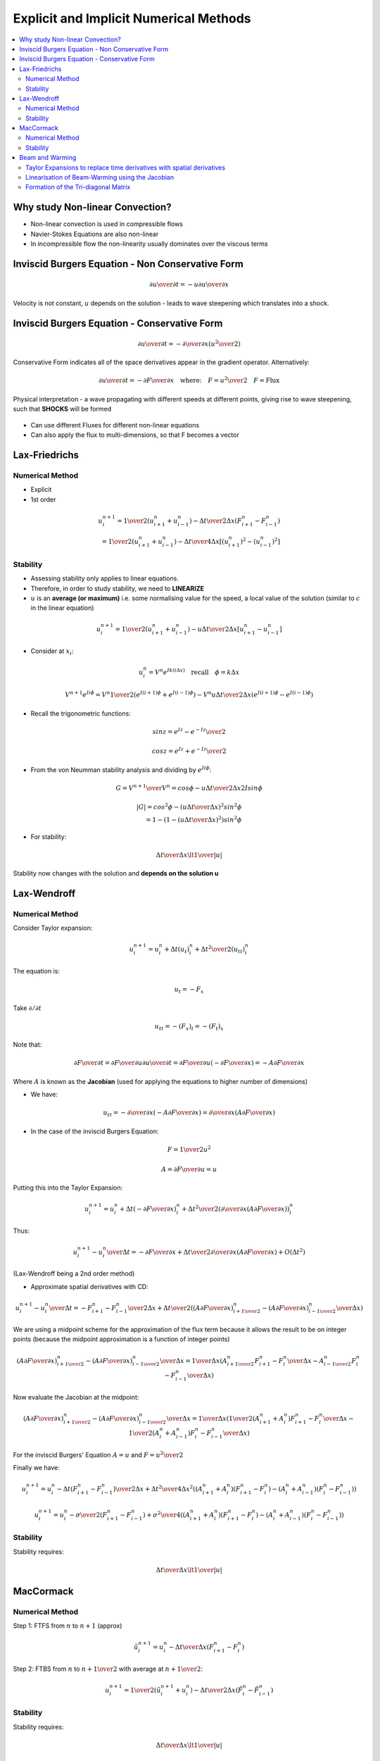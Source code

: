 =======================================
Explicit and Implicit Numerical Methods
=======================================

.. contents::
   :local:

Why study Non-linear Convection?
================================

* Non-linear convection is used in compressible flows
* Navier-Stokes Equations are also non-linear
* In incompressible flow the non-linearity usually dominates over the viscous terms

Inviscid Burgers Equation - Non Conservative Form
=================================================

.. math:: {\partial u \over \partial t} = -u {\partial u \over \partial x}

Velocity is not constant, :math:`u` depends on the solution - leads to wave steepening which translates into a shock.

Inviscid Burgers Equation - Conservative Form
=============================================

.. math:: {\partial u \over \partial t} = - {\partial \over \partial x} \left( {u^2 \over 2} \right)

Conservative Form indicates all of the space derivatives appear in the gradient operator. Alternatively:

.. math:: {\partial u \over \partial t} = - {\partial F \over \partial x} \quad \text{where:} \quad F = {u^2 \over 2} \quad F = \text{Flux}

Physical interpretation - a wave propagating with different speeds at different points, giving rise to wave steepening, such that **SHOCKS** will be formed

.. figure:: _images/wave_steepening.png
   :align: center
   
* Can use different Fluxes for different non-linear equations
* Can also apply the flux to multi-dimensions, so that F becomes a vector

Lax-Friedrichs
==============

Numerical Method
----------------

* Explicit
* 1st order

.. math:: u_i^{n+1} = {1 \over 2}(u_{i+1}^n + u_{i-1}^n) - 
                      {\Delta t \over {2 \Delta x}}(F_{i+1}^n - F_{i-1}^n) \\ = 
                      {1 \over 2}(u_{i+1}^n + u_{i-1}^n) - 
                      {\Delta t \over {4 \Delta x}}[(u_{i+1}^n)^2 - (u_{i-1}^n)^2]

Stability
---------

* Assessing stability only applies to linear equations.
* Therefore, in order to study stability, we need to **LINEARIZE**
* :math:`u` is an **average (or maximum)** i.e. some normalising value for the speed, a local value of the solution (similar to :math:`c` in the linear equation)

.. math:: u_i^{n+1} = {1 \over 2}(u_{i+1}^n + u_{i-1}^n) - 
                      {u \Delta t \over {2 \Delta x}}[u_{i+1}^n - u_{i-1}^n]

* Consider at :math:`x_i`:

.. math:: u_i^n = V^n e^{Ik(i \Delta x)} \quad \text{recall} \quad \phi = k \Delta x

.. math:: V^{n+1} e^{I i \phi} = V^n {1 \over 2}(e^{I(i+1) \phi} + e^{I(i-1) \phi}) - 
          {{V^n u \Delta t} \over {2 \Delta x}}(e^{I(i+1) \phi} - e^{I(i-1) \phi})
 
* Recall the trigonometric functions:

.. math:: sin z = {{e^{Iz} - e^{-Iz}} \over 2}

.. math:: cos z = {{e^{Iz} + e^{-Iz}} \over 2}

* From the von Neumman stability analysis and dividing by :math:`e^{Ii \phi}`:

.. math:: G = {V^{n+1} \over V^n} = cos \phi - {{u \Delta t} \over {2 \Delta x}} 2 I sin \phi

.. math:: \left| G \right| =  cos^2 \phi - \left( {{u \Delta t} \over {\Delta x}} \right)^2 sin^2 \phi \\
                           = 1- \left(1- \left( {{u \Delta t} \over {\Delta x}} \right)^2 \right) sin^2 \phi

* For stability:

.. math:: {{\Delta t} \over {\Delta x}} \lt {1 \over {\left| u \right|}}

Stability now changes with the solution and **depends on the solution u**

Lax-Wendroff
============

Numerical Method
----------------

Consider Taylor expansion:

.. math:: u_i^{n+1} = u_i^n + \Delta t (u_t)_i^n + {{\Delta t^2} \over 2} (u_{tt})_i^n

The equation is:

.. math:: u_t = -F_x

Take :math:`\partial / {\partial t}`

.. math:: u_{tt} = -(F_x)_t = -(F_t)_x

Note that:

.. math:: {\partial F \over \partial t} = {\partial F \over \partial u} {\partial u \over \partial t} 
          = {\partial F \over \partial u} \left(- {\partial F \over \partial x} \right) 
          = -A {\partial F \over \partial x}

Where :math:`A` is known as the **Jacobian** (used for applying the equations to higher number of dimensions)

* We have:

.. math:: u_{tt} = - {\partial \over \partial x}\left( -A {\partial F \over \partial x} \right) = {\partial \over {\partial x}} \left( A {\partial F \over \partial x}  \right)

* In the case of the inviscid Burgers Equation:

.. math:: F = {1 \over 2} u^2

.. math:: A = {\partial F \over \partial u} = u

Putting this into the Taylor Expansion:


.. math:: u_i^{n+1} = u_i^n + \Delta t \left(-{\partial F \over \partial x} \right)_i^n + 
                     {{\Delta t^2} \over 2} \left( {\partial \over {\partial x}} \left( A {\partial F \over \partial x}  \right) \right)_i^n

Thus:

.. math:: {{u_i^{n+1} - u_i^n} \over \Delta t} = -{\partial F \over \partial x} + 
                {{\Delta t} \over 2} {\partial \over {\partial x}} \left( A {\partial F \over \partial x}  \right) + O(\Delta t^2)

(Lax-Wendroff being a 2nd order method)

* Approximate spatial derivatives with CD:

.. math:: {{u_i^{n+1} - u_i^n} \over \Delta t} = -{{F_{i+1}^n - F_{i-1}^n} \over 2 \Delta x} + 
          {{\Delta t} \over 2} \left( {{ \left( A {\partial F \over \partial x}  \right)_{i+{1 \over 2}}^n-
          \left( A {\partial F \over \partial x}  \right)_{i-{1 \over 2}}^n} \over {\Delta x}}       \right)

We are using a midpoint scheme for the approximation of the flux term because it allows the result to be on integer points (because the midpoint approximation is a function of integer points)

.. math:: {{ \left( A {\partial F \over \partial x}  \right)_{i+{1 \over 2}}^n-
          \left( A {\partial F \over \partial x}  \right)_{i-{1 \over 2}}^n} \over {\Delta x}} = 
          {1 \over {\Delta x}} (A_{i+{1 \over 2}}^n{{{F_{i+1}^n - F_i^n} \over {\Delta x} }} -
          A_{i-{1 \over 2}}^n{{{F_{i}^n - F_{i-1}^n} \over {\Delta x} }})

Now evaluate the Jacobian at the midpoint:

.. math:: {{ \left( A {\partial F \over \partial x}  \right)_{i+{1 \over 2}}^n-
          \left( A {\partial F \over \partial x}  \right)_{i-{1 \over 2}}^n} \over {\Delta x}} = 
          {1 \over {\Delta x}} \left( {1 \over 2}({A_{i+1}^n + A_{i}^n}){{{F_{i+1}^n - F_i^n} \over {\Delta x} }} -
          {1 \over 2}({A_{i}^n + A_{i-1}^n}) {{{F_{i}^n - F_{i-1}^n} \over {\Delta x} }} \right)

For the inviscid Burgers' Equation :math:`A = u` and :math:`F = {u^2 \over 2}`

Finally we have:

.. math:: u_i^{n+1} = u_i^n - {{\Delta t}} {(F_{i+1}^n - F_{i-1}^n) \over {2 \Delta x}} +
          {\Delta t^2 \over {4 \Delta x^2}} \left( {({A_{i+1}^n + A_i^n}) } {{ ({F_{i+1}^n - F_i^n}) }} -
          {({A_{i}^n + A_{i-1}^n})}{{ ({F_{i}^n - F_{i-1}^n}) }} \right) 

.. math:: u_i^{n+1} = u_i^n - {{\sigma \over 2}} {(F_{i+1}^n - F_{i-1}^n)} +
          {\sigma^2 \over {4}} \left( {({A_{i+1}^n + A_i^n}) } {{ ({F_{i+1}^n - F_i^n}) }} -
          {({A_{i}^n + A_{i-1}^n})}{{ ({F_{i}^n - F_{i-1}^n}) }} \right) 

Stability
---------

Stability requires: 

.. math:: {{\Delta t} \over {\Delta x}} \lt {1 \over {\left| u \right|}}

MacCormack
==========

Numerical Method
----------------

Step 1: FTFS from :math:`n` to :math:`n+1` (approx)

.. math:: \tilde{u}_i^{n+1} = u_i^n - {\Delta t \over \Delta x}(F_{i+1}^n - F_{i}^n)

Step 2: FTBS from :math:`n` to :math:`n+{1 \over 2}` with average at :math:`n+{1 \over 2}`:

.. math:: u_i^{n+1} = {1 \over 2}(\tilde{u}_i^{n+1} + u_i^n) - 
                      {\Delta t \over {2 \Delta x}} (\tilde{F}_i^n - \tilde{F}_{i-1}^n)

Stability
---------

Stability requires: 

.. math:: {{\Delta t} \over {\Delta x}} \lt {1 \over {\left| u \right|}}

Beam and Warming
================

This is different from the explicit 2nd order upwind Beam-Warming

Taylor Expansions to replace time derivatives with spatial derivatives
----------------------------------------------------------------------

Consider Taylor expansion:

.. math:: u(x,t+\Delta t) = u(x,t) + \Delta t \left. {\partial u \over \partial t} \right|_{x,t} +
                            {{\Delta t^2} \over 2}  \left. {\partial^2 u \over \partial t^2} \right|_{x,t} +
                            O(\Delta t^3)
   :label: 1

.. math:: u(x,t) = u(x,t+\Delta t)- \Delta t \left. {\partial u \over \partial t} \right|_{x,t+\Delta t} +
                   {{\Delta t^2} \over 2}  \left. {\partial^2 u \over \partial t^2} \right|_{x,t+\Delta t} -
                   O(\Delta t^3)
   :label: 2

:eq:`1` - :eq:`2`:

.. math:: 2 u(x,t+\Delta t) = 2 u(x,t) + \Delta t \left. {\partial u \over \partial t} \right|_{x,t} +
                               \Delta t \left. {\partial u \over \partial t} \right|_{x,t+\Delta t} + 
                               {{\Delta t^2} \over 2} \left. {\partial^2 u \over \partial t^2} \right|_{x,t} -
                               {{\Delta t^2} \over 2} \left. {\partial^2 u \over \partial t^2} \right|_{x,t+\Delta t} +
                               O(\Delta t^3)

.. math:: u_i^{n+1} = u_i^n + {\Delta t \over 2} \left( \left. {\partial u \over \partial t} \right|_i^n +
                               \left. {\partial u \over \partial t} \right|_i^{n+1} \right)+ 
                              {{\Delta t^2} \over 4} \left( \left. {\partial^2 u \over \partial t^2} \right|_i^n -
                               \left. {\partial^2 u \over \partial t^2} \right|_i^{n+1} \right)+
                               O(\Delta t^3)
   :label: 3

.. math:: \left. {\partial^2 u \over \partial t^2} \right|_i^{n+1} = 
          \left. {\partial^2 u \over \partial t^2} \right|_i^n +
          \Delta t {\partial \over \partial t} \left( \left. {\partial^2 u \over \partial t^2} \right|_i^{n} \right) + 
          O(\Delta t^2)
   :label: 4

Substitute :eq:`4` into :eq:`3` and absorb the O(\Delta t^3) errors

.. math:: u_i^{n+1} = u_i^n + {\Delta t \over 2} \left( \left. {\partial u \over \partial t} \right|_i^n +
                                            \left. {\partial u \over \partial t} \right|_i^{n+1}    \right) +
                                            O(\Delta t^3)

Replacing the time derivatives with spatial derivatives from the Burgers' Equation:

.. math:: {\partial u \over \partial t} = - {\partial F \over \partial x}

.. math:: {{u_i^{n+1} - u_i^n} \over \Delta t} = 
          - {1 \over 2} \left( \left. {\partial F \over \partial x} \right|_i^n +
                                            \left. {\partial F \over \partial x} \right|_i^{n+1}    \right) +
                                            O(\Delta t^3)
   :label: 5

With an explicit scheme, the formation of the difference equation was linear (although the PDE was non-linear) by using the flux at the previous timestep (F at n)

Linearisation of Beam-Warming using the Jacobian
------------------------------------------------

With an implicit scheme, we need to incorperate a linearisation system

Taylor Expansion on F:

.. math:: F(t + \Delta t) = F(t)+ {\partial F \over \partial t} \Delta t + O(\Delta t^2) \\
                          = F(t) + {\partial F \over \partial u}{\partial u \over \partial t} \Delta t + O(\Delta t^2)

So:

.. math:: F^{n+1} = F^n + {\partial F \over \partial u} \left( {{u^{n+1} - u^n} \over \Delta t} \right) \Delta t + O(\Delta t^2)

For the Burgers' Equation:

.. math:: {\partial F \over \partial u} = A = u

Now take the derivative :math:`\partial \over \partial x` of the previous equation:

.. math:: \left( {\partial F \over \partial x} \right)^{n+1} = 
          \left( \partial F \over \partial x \right)^n +
          {\partial \over \partial x} \left( A \left( {{u^{n+1} - u^n}} \right) \right)
   :label: 6
   

Substitute :eq:`6` into :eq:`5`:

.. math:: {{u_i^{n+1} - u_i^n} \over \Delta t} = - 
          {1 \over 2} \left(
           \left. {\partial F \over \partial x} \right|_i^n +
          \left. {\partial F \over \partial x} \right|_i^n +
          {\partial \over \partial x} A ( {u_i^{n+1} - u_i^n} ) \right)

For the second term on the RHS use 2nd order CD

.. math:: {\partial \over \partial x} A ( {u_i^{n+1} - u_i^n} ) = 
          {{A_{i+1}^n u_{i+1}^{n+1} -  A_{i-1}^n u_{i-1}^{n+1}} \over {2 \Delta x}} -
          {{A_{i+1}^n u_{i+1}^{n} -  A_{i-1}^n u_{i-1}^{n}} \over {2 \Delta x}}

Use the value of the Jacobian at the known time level :math:`n` (the lagging time value)

Formation of the Tri-diagonal Matrix
------------------------------------

Can now re-arrange the whole system, to form a tri-diagonal matrix.

